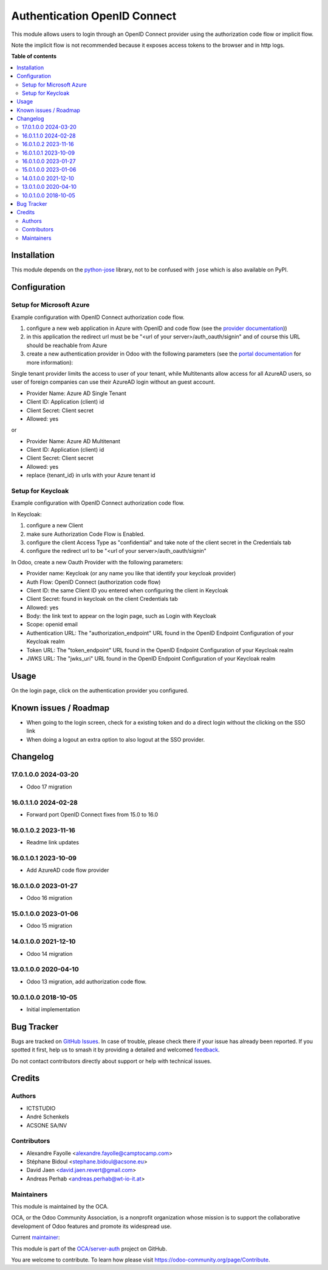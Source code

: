 =============================
Authentication OpenID Connect
=============================

.. 
   !!!!!!!!!!!!!!!!!!!!!!!!!!!!!!!!!!!!!!!!!!!!!!!!!!!!
   !! This file is generated by oca-gen-addon-readme !!
   !! changes will be overwritten.                   !!
   !!!!!!!!!!!!!!!!!!!!!!!!!!!!!!!!!!!!!!!!!!!!!!!!!!!!
   !! source digest: sha256:ede04e51899d4490eb4be0352376feb7833ba8d0546f36fea929c28a99a96d22
   !!!!!!!!!!!!!!!!!!!!!!!!!!!!!!!!!!!!!!!!!!!!!!!!!!!!

.. |badge1| image:: https://img.shields.io/badge/maturity-Beta-yellow.png
    :target: https://odoo-community.org/page/development-status
    :alt: Beta
.. |badge2| image:: https://img.shields.io/badge/licence-AGPL--3-blue.png
    :target: http://www.gnu.org/licenses/agpl-3.0-standalone.html
    :alt: License: AGPL-3
.. |badge3| image:: https://img.shields.io/badge/github-OCA%2Fserver--auth-lightgray.png?logo=github
    :target: https://github.com/OCA/server-auth/tree/17.0/auth_oidc
    :alt: OCA/server-auth
.. |badge4| image:: https://img.shields.io/badge/weblate-Translate%20me-F47D42.png
    :target: https://translation.odoo-community.org/projects/server-auth-17-0/server-auth-17-0-auth_oidc
    :alt: Translate me on Weblate
.. |badge5| image:: https://img.shields.io/badge/runboat-Try%20me-875A7B.png
    :target: https://runboat.odoo-community.org/builds?repo=OCA/server-auth&target_branch=17.0
    :alt: Try me on Runboat

|badge1| |badge2| |badge3| |badge4| |badge5|

This module allows users to login through an OpenID Connect provider
using the authorization code flow or implicit flow.

Note the implicit flow is not recommended because it exposes access
tokens to the browser and in http logs.

**Table of contents**

.. contents::
   :local:

Installation
============

This module depends on the
`python-jose <https://pypi.org/project/python-jose/>`__ library, not to
be confused with ``jose`` which is also available on PyPI.

Configuration
=============

Setup for Microsoft Azure
-------------------------

Example configuration with OpenID Connect authorization code flow.

1. configure a new web application in Azure with OpenID and code flow
   (see the `provider
   documentation <https://docs.microsoft.com/en-us/powerapps/maker/portals/configure/configure-openid-provider>`__))

2. in this application the redirect url must be be "<url of your
   server>/auth_oauth/signin" and of course this URL should be reachable
   from Azure

3. create a new authentication provider in Odoo with the following
   parameters (see the `portal
   documentation <https://docs.microsoft.com/en-us/powerapps/maker/portals/configure/configure-openid-settings>`__
   for more information):

|image|

|image1|

Single tenant provider limits the access to user of your tenant, while
Multitenants allow access for all AzureAD users, so user of foreign
companies can use their AzureAD login without an guest account.

-  Provider Name: Azure AD Single Tenant
-  Client ID: Application (client) id
-  Client Secret: Client secret
-  Allowed: yes

or

-  Provider Name: Azure AD Multitenant
-  Client ID: Application (client) id
-  Client Secret: Client secret
-  Allowed: yes
-  replace {tenant_id} in urls with your Azure tenant id

|image2|

Setup for Keycloak
------------------

Example configuration with OpenID Connect authorization code flow.

In Keycloak:

1. configure a new Client
2. make sure Authorization Code Flow is Enabled.
3. configure the client Access Type as "confidential" and take note of
   the client secret in the Credentials tab
4. configure the redirect url to be "<url of your
   server>/auth_oauth/signin"

In Odoo, create a new Oauth Provider with the following parameters:

-  Provider name: Keycloak (or any name you like that identify your
   keycloak provider)
-  Auth Flow: OpenID Connect (authorization code flow)
-  Client ID: the same Client ID you entered when configuring the client
   in Keycloak
-  Client Secret: found in keycloak on the client Credentials tab
-  Allowed: yes
-  Body: the link text to appear on the login page, such as Login with
   Keycloak
-  Scope: openid email
-  Authentication URL: The "authorization_endpoint" URL found in the
   OpenID Endpoint Configuration of your Keycloak realm
-  Token URL: The "token_endpoint" URL found in the OpenID Endpoint
   Configuration of your Keycloak realm
-  JWKS URL: The "jwks_uri" URL found in the OpenID Endpoint
   Configuration of your Keycloak realm

.. |image| image:: https://raw.githubusercontent.com/OCA/server-auth/17.0/auth_oidc/static/description/oauth-microsoft_azure-api_permissions.png
.. |image1| image:: https://raw.githubusercontent.com/OCA/server-auth/17.0/auth_oidc/static/description/oauth-microsoft_azure-optional_claims.png
.. |image2| image:: https://raw.githubusercontent.com/OCA/server-auth/17.0/auth_oidc/static/description/odoo-azure_ad_multitenant.png

Usage
=====

On the login page, click on the authentication provider you configured.

Known issues / Roadmap
======================

-  When going to the login screen, check for a existing token and do a
   direct login without the clicking on the SSO link
-  When doing a logout an extra option to also logout at the SSO
   provider.

Changelog
=========

17.0.1.0.0 2024-03-20
---------------------

-  Odoo 17 migration

16.0.1.1.0 2024-02-28
---------------------

-  Forward port OpenID Connect fixes from 15.0 to 16.0

16.0.1.0.2 2023-11-16
---------------------

-  Readme link updates

16.0.1.0.1 2023-10-09
---------------------

-  Add AzureAD code flow provider

16.0.1.0.0 2023-01-27
---------------------

-  Odoo 16 migration

15.0.1.0.0 2023-01-06
---------------------

-  Odoo 15 migration

14.0.1.0.0 2021-12-10
---------------------

-  Odoo 14 migration

13.0.1.0.0 2020-04-10
---------------------

-  Odoo 13 migration, add authorization code flow.

10.0.1.0.0 2018-10-05
---------------------

-  Initial implementation

Bug Tracker
===========

Bugs are tracked on `GitHub Issues <https://github.com/OCA/server-auth/issues>`_.
In case of trouble, please check there if your issue has already been reported.
If you spotted it first, help us to smash it by providing a detailed and welcomed
`feedback <https://github.com/OCA/server-auth/issues/new?body=module:%20auth_oidc%0Aversion:%2017.0%0A%0A**Steps%20to%20reproduce**%0A-%20...%0A%0A**Current%20behavior**%0A%0A**Expected%20behavior**>`_.

Do not contact contributors directly about support or help with technical issues.

Credits
=======

Authors
-------

* ICTSTUDIO
* André Schenkels
* ACSONE SA/NV

Contributors
------------

-  Alexandre Fayolle <alexandre.fayolle@camptocamp.com>
-  Stéphane Bidoul <stephane.bidoul@acsone.eu>
-  David Jaen <david.jaen.revert@gmail.com>
-  Andreas Perhab <andreas.perhab@wt-io-it.at>

Maintainers
-----------

This module is maintained by the OCA.

.. image:: https://odoo-community.org/logo.png
   :alt: Odoo Community Association
   :target: https://odoo-community.org

OCA, or the Odoo Community Association, is a nonprofit organization whose
mission is to support the collaborative development of Odoo features and
promote its widespread use.

.. |maintainer-sbidoul| image:: https://github.com/sbidoul.png?size=40px
    :target: https://github.com/sbidoul
    :alt: sbidoul

Current `maintainer <https://odoo-community.org/page/maintainer-role>`__:

|maintainer-sbidoul| 

This module is part of the `OCA/server-auth <https://github.com/OCA/server-auth/tree/17.0/auth_oidc>`_ project on GitHub.

You are welcome to contribute. To learn how please visit https://odoo-community.org/page/Contribute.
